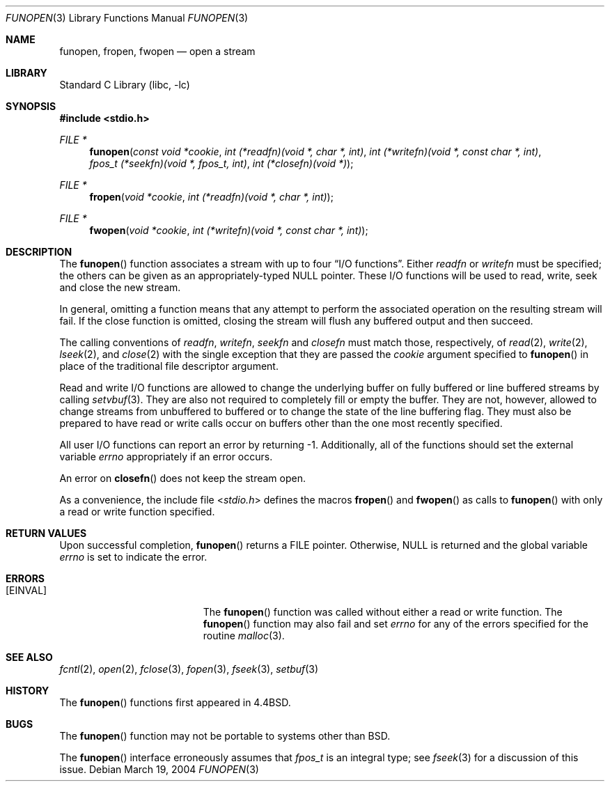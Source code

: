.\" Copyright (c) 1990, 1991, 1993
.\"	The Regents of the University of California.  All rights reserved.
.\"
.\" This code is derived from software contributed to Berkeley by
.\" Chris Torek.
.\" Redistribution and use in source and binary forms, with or without
.\" modification, are permitted provided that the following conditions
.\" are met:
.\" 1. Redistributions of source code must retain the above copyright
.\"    notice, this list of conditions and the following disclaimer.
.\" 2. Redistributions in binary form must reproduce the above copyright
.\"    notice, this list of conditions and the following disclaimer in the
.\"    documentation and/or other materials provided with the distribution.
.\" 4. Neither the name of the University nor the names of its contributors
.\"    may be used to endorse or promote products derived from this software
.\"    without specific prior written permission.
.\"
.\" THIS SOFTWARE IS PROVIDED BY THE REGENTS AND CONTRIBUTORS ``AS IS'' AND
.\" ANY EXPRESS OR IMPLIED WARRANTIES, INCLUDING, BUT NOT LIMITED TO, THE
.\" IMPLIED WARRANTIES OF MERCHANTABILITY AND FITNESS FOR A PARTICULAR PURPOSE
.\" ARE DISCLAIMED.  IN NO EVENT SHALL THE REGENTS OR CONTRIBUTORS BE LIABLE
.\" FOR ANY DIRECT, INDIRECT, INCIDENTAL, SPECIAL, EXEMPLARY, OR CONSEQUENTIAL
.\" DAMAGES (INCLUDING, BUT NOT LIMITED TO, PROCUREMENT OF SUBSTITUTE GOODS
.\" OR SERVICES; LOSS OF USE, DATA, OR PROFITS; OR BUSINESS INTERRUPTION)
.\" HOWEVER CAUSED AND ON ANY THEORY OF LIABILITY, WHETHER IN CONTRACT, STRICT
.\" LIABILITY, OR TORT (INCLUDING NEGLIGENCE OR OTHERWISE) ARISING IN ANY WAY
.\" OUT OF THE USE OF THIS SOFTWARE, EVEN IF ADVISED OF THE POSSIBILITY OF
.\" SUCH DAMAGE.
.\"
.\"     @(#)funopen.3	8.1 (Berkeley) 6/9/93
.\" $FreeBSD: src/lib/libc/stdio/funopen.3,v 1.16.10.1.4.1 2010/06/14 02:09:06 kensmith Exp $
.\"
.Dd March 19, 2004
.Dt FUNOPEN 3
.Os
.Sh NAME
.Nm funopen ,
.Nm fropen ,
.Nm fwopen
.Nd open a stream
.Sh LIBRARY
.Lb libc
.Sh SYNOPSIS
.In stdio.h
.Ft FILE *
.Fn funopen "const void *cookie" "int (*readfn)(void *, char *, int)" "int (*writefn)(void *, const char *, int)" "fpos_t (*seekfn)(void *, fpos_t, int)" "int (*closefn)(void *)"
.Ft FILE *
.Fn fropen "void *cookie" "int (*readfn)(void *, char *, int)"
.Ft FILE *
.Fn fwopen "void *cookie" "int (*writefn)(void *, const char *, int)"
.Sh DESCRIPTION
The
.Fn funopen
function
associates a stream with up to four
.Dq Tn I/O No functions .
Either
.Fa readfn
or
.Fa writefn
must be specified;
the others can be given as an appropriately-typed
.Dv NULL
pointer.
These
.Tn I/O
functions will be used to read, write, seek and
close the new stream.
.Pp
In general, omitting a function means that any attempt to perform the
associated operation on the resulting stream will fail.
If the close function is omitted, closing the stream will flush
any buffered output and then succeed.
.Pp
The calling conventions of
.Fa readfn ,
.Fa writefn ,
.Fa seekfn
and
.Fa closefn
must match those, respectively, of
.Xr read 2 ,
.Xr write 2 ,
.Xr lseek 2 ,
and
.Xr close 2
with the single exception that they are passed the
.Fa cookie
argument specified to
.Fn funopen
in place of the traditional file descriptor argument.
.Pp
Read and write
.Tn I/O
functions are allowed to change the underlying buffer
on fully buffered or line buffered streams by calling
.Xr setvbuf 3 .
They are also not required to completely fill or empty the buffer.
They are not, however, allowed to change streams from unbuffered to buffered
or to change the state of the line buffering flag.
They must also be prepared to have read or write calls occur on buffers other
than the one most recently specified.
.Pp
All user
.Tn I/O
functions can report an error by returning \-1.
Additionally, all of the functions should set the external variable
.Va errno
appropriately if an error occurs.
.Pp
An error on
.Fn closefn
does not keep the stream open.
.Pp
As a convenience, the include file
.In stdio.h
defines the macros
.Fn fropen
and
.Fn fwopen
as calls to
.Fn funopen
with only a read or write function specified.
.Sh RETURN VALUES
Upon successful completion,
.Fn funopen
returns a
.Dv FILE
pointer.
Otherwise,
.Dv NULL
is returned and the global variable
.Va errno
is set to indicate the error.
.Sh ERRORS
.Bl -tag -width Er
.It Bq Er EINVAL
The
.Fn funopen
function
was called without either a read or write function.
The
.Fn funopen
function
may also fail and set
.Va errno
for any of the errors
specified for the routine
.Xr malloc 3 .
.El
.Sh SEE ALSO
.Xr fcntl 2 ,
.Xr open 2 ,
.Xr fclose 3 ,
.Xr fopen 3 ,
.Xr fseek 3 ,
.Xr setbuf 3
.Sh HISTORY
The
.Fn funopen
functions first appeared in
.Bx 4.4 .
.Sh BUGS
The
.Fn funopen
function
may not be portable to systems other than
.Bx .
.Pp
The
.Fn funopen
interface erroneously assumes that
.Vt fpos_t
is an integral type; see
.Xr fseek 3
for a discussion of this issue.
